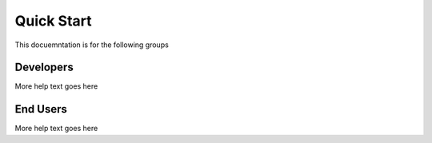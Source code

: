 Quick Start
===========

This docuemntation is for the following groups

Developers
^^^^^^^^^^

More help text goes here

End Users
^^^^^^^^^

More help text goes here
